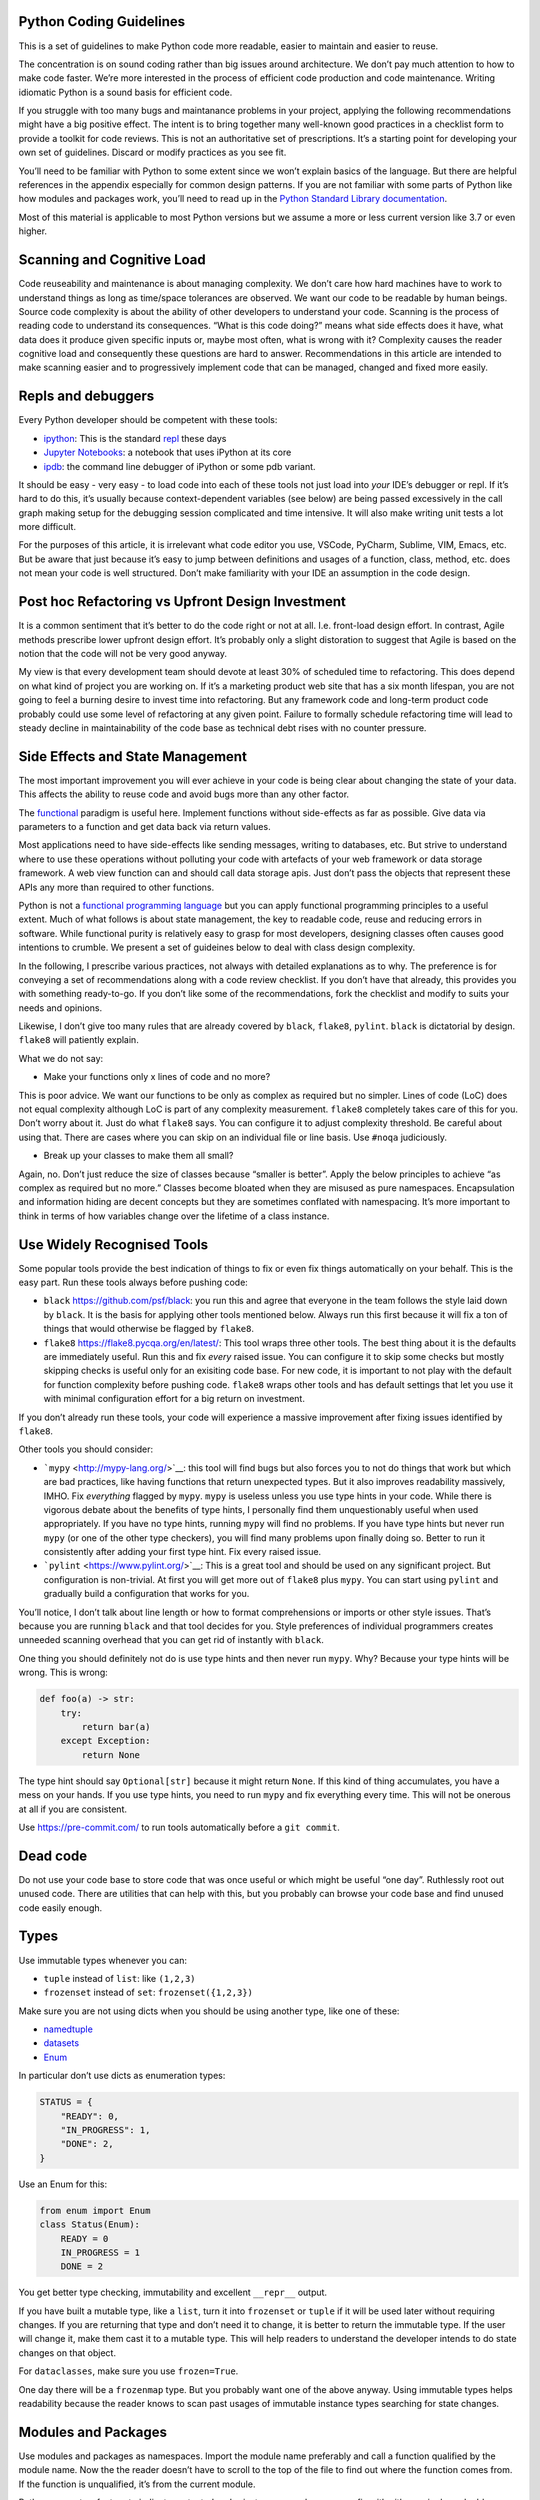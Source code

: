 Python Coding Guidelines
========================

This is a set of guidelines to make Python code more readable, easier to
maintain and easier to reuse.

The concentration is on sound coding rather than big issues around
architecture. We don’t pay much attention to how to make code faster.
We’re more interested in the process of efficient code production and
code maintenance. Writing idiomatic Python is a sound basis for
efficient code.

If you struggle with too many bugs and maintanance problems in your
project, applying the following recommendations might have a big
positive effect. The intent is to bring together many well-known good
practices in a checklist form to provide a toolkit for code reviews.
This is not an authoritative set of prescriptions. It’s a starting point
for developing your own set of guidelines. Discard or modify practices
as you see fit.

You’ll need to be familiar with Python to some extent since we won’t
explain basics of the language. But there are helpful references in the
appendix especially for common design patterns. If you are not familiar
with some parts of Python like how modules and packages work, you’ll
need to read up in the `Python Standard Library documentation <https://docs.python.org>`_.

Most of this material is applicable to most Python versions but we
assume a more or less current version like 3.7 or even higher.

Scanning and Cognitive Load
===========================

Code reuseability and maintenance is about managing complexity. We don’t
care how hard machines have to work to understand things as long as
time/space tolerances are observed. We want our code to be readable by
human beings. Source code complexity is about the ability of other
developers to understand your code. Scanning is the process of reading
code to understand its consequences. “What is this code doing?” means
what side effects does it have, what data does it produce given specific
inputs or, maybe most often, what is wrong with it? Complexity causes
the reader cognitive load and consequently these questions are hard to
answer. Recommendations in this article are intended to make scanning
easier and to progressively implement code that can be managed, changed
and fixed more easily.

Repls and debuggers
===================

Every Python developer should be competent with these tools:

-  `ipython <https://ipython.org/>`__: This is the standard
   `repl <https://en.wikipedia.org/wiki/Read%E2%80%93eval%E2%80%93print_loop>`__
   these days

-  `Jupyter Notebooks <https://jupyter.org/>`__: a notebook that uses
   iPython at its core

-  `ipdb <https://github.com/gotcha/ipdb>`__: the command line debugger
   of iPython or some pdb variant.

It should be easy - very easy - to load code into each of these tools
not just load into *your* IDE’s debugger or repl. If it’s hard to do
this, it’s usually because context-dependent variables (see below) are
being passed excessively in the call graph making setup for the
debugging session complicated and time intensive. It will also make
writing unit tests a lot more difficult.

For the purposes of this article, it is irrelevant what code editor you
use, VSCode, PyCharm, Sublime, VIM, Emacs, etc. But be aware that just
because it’s easy to jump between definitions and usages of a function,
class, method, etc. does not mean your code is well structured. Don’t
make familiarity with your IDE an assumption in the code design.

Post hoc Refactoring vs Upfront Design Investment
=================================================

It is a common sentiment that it’s better to do the code right or not at
all. I.e. front-load design effort. In contrast, Agile methods prescribe
lower upfront design effort. It’s probably only a slight distoration to
suggest that Agile is based on the notion that the code will not be very
good anyway.

My view is that every development team should devote at least 30% of
scheduled time to refactoring. This does depend on what kind of project
you are working on. If it’s a marketing product web site that has a six
month lifespan, you are not going to feel a burning desire to invest
time into refactoring. But any framework code and long-term product code
probably could use some level of refactoring at any given point. Failure
to formally schedule refactoring time will lead to steady decline in
maintainability of the code base as technical debt rises with no counter
pressure.

Side Effects and State Management
=================================

The most important improvement you will ever achieve in your code is
being clear about changing the state of your data. This affects the
ability to reuse code and avoid bugs more than any other factor.

The `functional <https://docs.python.org/3/howto/functional.html>`__
paradigm is useful here. Implement functions without side-effects as far
as possible. Give data via parameters to a function and get data back
via return values.

Most applications need to have side-effects like sending messages,
writing to databases, etc. But strive to understand where to use these
operations without polluting your code with artefacts of your web
framework or data storage framework. A web view function can and should
call data storage apis. Just don’t pass the objects that represent these
APIs any more than required to other functions.

Python is not a `functional programming
language <https://stackabuse.com/functional-programming-in-python/>`__
but you can apply functional programming principles to a useful extent.
Much of what follows is about state management, the key to readable
code, reuse and reducing errors in software. While functional purity is
relatively easy to grasp for most developers, designing classes often
causes good intentions to crumble. We present a set of guideines below
to deal with class design complexity.

In the following, I prescribe various practices, not always with
detailed explanations as to why. The preference is for conveying a set
of recommendations along with a code review checklist. If you don’t have
that already, this provides you with something ready-to-go. If you don’t
like some of the recommendations, fork the checklist and modify to suits
your needs and opinions.

Likewise, I don’t give too many rules that are already covered by
``black``, ``flake8``, ``pylint``. ``black`` is dictatorial by design.
``flake8`` will patiently explain.

What we do not say:

-  Make your functions only x lines of code and no more?

This is poor advice. We want our functions to be only as complex as
required but no simpler. Lines of code (LoC) does not equal complexity
although LoC is part of any complexity measurement. ``flake8``
completely takes care of this for you. Don’t worry about it. Just do
what ``flake8`` says. You can configure it to adjust complexity
threshold. Be careful about using that. There are cases where you can
skip on an individual file or line basis. Use ``#noqa`` judiciously.

-  Break up your classes to make them all small?

Again, no. Don’t just reduce the size of classes because “smaller is
better”. Apply the below principles to achieve “as complex as required
but no more.” Classes become bloated when they are misused as pure
namespaces. Encapsulation and information hiding are decent concepts but
they are sometimes conflated with namespacing. It’s more important to
think in terms of how variables change over the lifetime of a class
instance.

Use Widely Recognised Tools
===========================

Some popular tools provide the best indication of things to fix or even
fix things automatically on your behalf. This is the easy part. Run
these tools always before pushing code:

-  ``black`` `<https://github.com/psf/black>`__: you run this and agree
   that everyone in the team follows the style laid down by ``black``.
   It is the basis for applying other tools mentioned below. Always run
   this first because it will fix a ton of things that would otherwise
   be flagged by ``flake8``.

-  ``flake8`` `<https://flake8.pycqa.org/en/latest/>`__: This tool wraps
   three other tools. The best thing about it is the defaults are
   immediately useful. Run this and fix *every* raised issue. You can
   configure it to skip some checks but mostly skipping checks is useful
   only for an exisiting code base. For new code, it is important to not
   play with the default for function complexity before pushing code.
   ``flake8`` wraps other tools and has default settings that let you
   use it with minimal configuration effort for a big return on
   investment.

If you don’t already run these tools, your code will experience a
massive improvement after fixing issues identified by ``flake8``.

Other tools you should consider:

-  ```mypy`` <http://mypy-lang.org/>`__: this tool will find bugs but
   also forces you to not do things that work but which are bad
   practices, like having functions that return unexpected types. But it
   also improves readability massively, IMHO. Fix *everything* flagged
   by ``mypy``. ``mypy`` is useless unless you use type hints in your
   code. While there is vigorous debate about the benefits of type
   hints, I personally find them unquestionably useful when used
   appropriately. If you have no type hints, running ``mypy`` will find
   no problems. If you have type hints but never run ``mypy`` (or one of
   the other type checkers), you will find many problems upon finally
   doing so. Better to run it consistently after adding your first type
   hint. Fix every raised issue.

-  ```pylint`` <https://www.pylint.org/>`__: This is a great tool and
   should be used on any significant project. But configuration is
   non-trivial. At first you will get more out of ``flake8`` plus
   ``mypy``. You can start using ``pylint`` and gradually build a
   configuration that works for you.

You’ll notice, I don’t talk about line length or how to format
comprehensions or imports or other style issues. That’s because you are
running ``black`` and that tool decides for you. Style preferences of
individual programmers creates unneeded scanning overhead that you can
get rid of instantly with ``black``.

One thing you should definitely not do is use type hints and then never
run ``mypy``. Why? Because your type hints will be wrong. This is wrong:

.. code:: python

   def foo(a) -> str:
       try:
           return bar(a)
       except Exception:
           return None

The type hint should say ``Optional[str]`` because it might return
``None``. If this kind of thing accumulates, you have a mess on your
hands. If you use type hints, you need to run ``mypy`` and fix
everything every time. This will not be onerous at all if you are
consistent.

Use https://pre-commit.com/ to run tools automatically before a
``git commit``.

Dead code
=========

Do not use your code base to store code that was once useful or which
might be useful “one day”. Ruthlessly root out unused code. There are
utilities that can help with this, but you probably can browse your code
base and find unused code easily enough.

Types
=====

Use immutable types whenever you can:

-  ``tuple`` instead of ``list``: like ``(1,2,3)``

-  ``frozenset`` instead of ``set``: ``frozenset({1,2,3})``

Make sure you are not using dicts when you should be using another type,
like one of these:

-  `namedtuple <https://docs.python.org/3/library/collections.html#collections.namedtuple>`__
-  `datasets <https://docs.python.org/3/library/dataclasses.html>`__
-  `Enum <https://docs.python.org/3/library/enum.html>`__

In particular don’t use dicts as enumeration types:

.. code:: python

   STATUS = {
       "READY": 0,
       "IN_PROGRESS": 1,
       "DONE": 2,
   }

Use an Enum for this:

.. code:: python

   from enum import Enum
   class Status(Enum):
       READY = 0
       IN_PROGRESS = 1
       DONE = 2

You get better type checking, immutability and excellent ``__repr__``
output.

If you have built a mutable type, like a ``list``, turn it into
``frozenset`` or ``tuple`` if it will be used later without requiring
changes. If you are returning that type and don’t need it to change, it
is better to return the immutable type. If the user will change it, make
them cast it to a mutable type. This will help readers to understand the
developer intends to do state changes on that object.

For ``dataclasses``, make sure you use ``frozen=True``.

One day there will be a ``frozenmap`` type. But you probably want one of
the above anyway. Using immutable types helps readability because the
reader knows to scan past usages of immutable instance types searching
for state changes.

Modules and Packages
====================

Use modules and packages as namespaces. Import the module name
preferably and call a function qualified by the module name. Now the the
reader doesn’t have to scroll to the top of the file to find out where
the function comes from. If the function is unqualified, it’s from the
current module.

Python supports a feature to indicate protected and private names, where
you prefix with either a single or double underscore. If you use this
feature, you need to be consistent or it gets very confusing.

You generally want to use module namespaces to convey where things are
coming from. You might want to hide some complexity by importing into
``__init__.py``. The user of that package will then import those
functions or classes without knowing the exact files where the
implementation resides. This is not necessarily a good thing. It
deprives the reader of the code of useful information.

There are diverging opinions about whether ``__init__.py`` should
contain code. On balance, it’s probably better to only have imports and
not implementation code. On anything but very small projects, you will
probably use ``__init__.py`` a lot for refactoring. It’s better to
therefore only have imports.

Be aware that modules and packages are often referred to interchangeably
even in the PSL. It matters little. Technically a package is a directory
and it has a file called ``__init__.py``. What is important is you have
these ways to control access:

-  ``__all__`` in a module governs what is visible outside the module
   during importing with ``import *``

-  Single underscore ``_`` or double underscore ``__`` in front of a
   name governs visibility from outside the module under some
   circumstances

-  What you put in the ``__init__.py`` governs what is visible outside
   the package

Note that “visible” and “accessible” are two different things. Python is
not very rigorous about this. Since Python is a highly permissive
language, rather then relying on some enforcement mechanism, make sure
you adopt your own standards for importing modules.

More importantly, when you use these features, make sure you understand
for whom you are using them: for the user of the module/class? Or for
the reader of the module’s code? Making your code intelligible to
readers should be your highest priority.

Functions
=========

Make functions pure in the functional programming sense, i.e. don’t
write functions with side effects when possible. Do not change the state
of variables outside the function. But you can read data outside the
function, like referencing module variables.

Avoid using closures and nested functions in general unless you have a
compelling use case. Lambdas are too useful to avoid and generally can
enhance readability if not misused. Don’t assign a lambda expression to
a variable; functions already have all the characteristics you need if
you think you want that.

Brevity is not the defining criterion for a well-formed function. So,
what is?

-  Have a function do one well-defined thing.

-  Have manageable state, as few variables as possible to achieve the
   single purpose of the function

-  Make the function pure whenever possible

-  Return immutable types whenever possible

You will sometimes update a mutable variable passed as a parameter
(list, dict, etc.). The convention in Python is to return ``None`` if
you update a list or dict passed to your function. So, that function has
a side-effect. It’s not pure. It is how some PSL (Python Standard
Library) functions work like ``sorted()`` vs ``list.sort()``.

But if you can, don’t change the passed value. Return a new instance of
an immutable type:

.. code:: python

   from typing import Tuple, Sequence
   import random

   def remove_odd(data: Sequence[int]) -> Tuple[int]:
       return tuple(_ for _ in data if not _ % 2)

   d = [random.randint(0, 100) for _ in range(10)]
   even_data = remove_odd(d)

Now ``even_data`` is a tuple. This is good. To be clear, if you are
changing the passed mutable variable, do not also return it.

Look for hanging indents that occur after ``for`` or ``if`` expressions.
Very often if there are many lines of code under one of these, this
block can be a separate function.

Reduce the number of separate variables given to a function or created
by a function.

A good quick way to look for complexity is the number of indent changes.
If you have many and variable indent changes in a function, you have
more complexity. This plus LoC (lines of code) taken together gives an
rough idea of complexity.\ ``flake8`` uses a formal complexity analysis
tool but does not provide the sole indicator of complexity. But it is a
great place to start. Reporting on complexity metrics in your CI
pipeline is a great idea.

Default initialisations
=======================

Sticking to typical idioms in Python helps others read your code.

You could do this:

.. code:: python

   def foo(default_list=None):
       if not default_list: 
           default_list = list()
       ...

This is better, more idiomatic python:

.. code:: python

   def foo(default_list=None):
       default_list = default_list or list() 
       ...

What you should not do:

.. code:: python

   # BAD
   def foo(default_list=None):
       if not default_list: default_list = list()
       ...

It will work, but there is an idomatic way that is more expected.

If you need to change the value you’ll need to use the more verbose
conditional form:

.. code:: python

   # we want an int that is not zero or else None
   user_id = int(user_id) if user_id else None

If ``foo()`` requires a list:

.. code:: python

   def foo(default_list: List):
       ...

You could call it like this if you think ``my_list`` might be ``None``:

.. code:: python

   foo(my_list or list())

This is a feature of Python not shared with most other languages.

.. code:: python

   None or list()

will get you an empty list

.. code:: python

   list() or None

will result in None.

.. code:: python

   bool(list() or None)

will result in ``False``.

Iterating
=========

Use comprehensions instead of for loops where possible and appropriate.

This is verbose and hard to scan:

.. code:: python

   max_len = 0
   for line in file:
       if line.strip():
           max_len = len(line) if len(line) > max_len else max_len

Compared to:

.. code:: python

   max(len(line) for line in file if line.strip())

This is brief and easier to scan. It does not require the use of a
temporary variable, ``max_len``, to hold state. It is a common idiom
that a reader can rely on to expect no side-effects.

Another example:

.. code:: python

   filtered_events = list()
   for event in events:
       if event.dt >= today and event.dt < tomorrow:
           filtered_events.append(event)
   events = filtered_events

Compared to:

.. code:: python

   events = [e for e in events if e.dt >= today and e.dt < tomorrow]

Prefer the second one because the idiom generally promises no side
effects whereas the ``for`` loop does not. The same goes for
comprehensions. We do not expect side effects in a comprehension (or
generator expression). The knowledge that there are no changes in the
state of the program on the right side of the assignment is critical to
our ability to mentally scan past that code when looking for state
changes.

List comprehensions and higher order functions, ``filter()``, ``map()``,
``reduce()``, etc., do nearly the same thing. Use list comprehensions by
preference but don’t worry if you prefer the higher order functions.

Functions you probably want to use that are not easily replaced with
comprehensions:

-  ```zip()`` <https://docs.python.org/3/library/functions.html#all>`__
-  ```all()`` <https://docs.python.org/3/library/functions.html#all>`__
-  ```any()`` <https://docs.python.org/3/library/functions.html#any>`__

Here’s a hard-to-read prime number check function with *three*
``return`` statements that can be found frequently in the web:

.. code:: python

   def is_prime(x):
       if x >= 2:
           for y in range(2, x):
               if not ( x % y ):
                   return False
       else:
           return False
       return True

Compared to one that is pythonic, easy to read and more correct:

.. code:: python

   def is_prime(n: int) -> bool:
       return all(n % i for i in range(2, n))

And, yes, the pythonic version is faster. You can produce side effects
inside a comprehension but don’t. Do not use comprehensions to loop
through sequences without using the resulting sequence or collection
(list, dict, etc.). If you only want the side effects of such an
operation, use a ``for`` loop.

Gettting a tuple from a comprehesion is not quite consistent with other
forms like dict and list comprehensions. You might think the following
is a tuple comprehension:

.. code:: python

   e = (_ for _ in range(10))

But ``e`` is now a generator expression. Use this if you want a tuple
right away:

.. code:: python

   e = tuple(_ for _ in range(10))

There are going to be times when you want to return a generator and not
a tuple, like when the underlying data is large and requires iteration
by the caller.

Use ``dict.update()`` instead of for loops to update a dictionary where
possible or the merge ``|`` and update ``|=`` operators (from Python
3.9).

Initialisation
==============

Most python developers know not to use a mutable default value in a
function parameter declaration:

.. code:: python

   # BAD
   def foo(my_list=[]):
       ...

While this does not result in catastrophe every time, you always want
``my_list=None`` and then make whatever changes are required to the
logic in the function body. Also, when initialising in the body, use a
callable instead of an empty list (``[]``):

.. code:: python

   my_list = list()

Context dependent variables
===========================

These variables are complex, like classes that manage some state in a
way that might not be apparent to a user via two means:

-  The state is not stable in the current context. It might change in
   ways that are hard to predict.

-  The state is produced in the first place by means that require
   processes outside the scope of the current program. Ie. it’s not
   obvious how the state was constructed.

-  The variable is an instance of a class with dependencies on code
   outside the PSL

Examples of context dependent variables:

-  Request objects in a web framework

-  A message queue

-  An ORM object that represents and holds state about a database query
   and implements “advanced” features like caching, etc.

In the first instance, a web request, you might change the state by
accessing methods on the object. In addition, it can be difficult to
follow the construction of this object. In the second case, the object’s
state could be changing while you are accessing it.

Avoid passing these variables as parameters any more than necessary to
other functions. If you need to give, for instance, the user object of a
Request to a subroutine, do not do this:

.. code:: python

   # BAD
   permissions = get_permissions(request)

Better:

.. code:: python

   permissions = get_permissions(request.user)

Best:

.. code:: python

   permissions = get_permissions(request.user.id)

Likewise:

.. code:: python

   # BAD
   formatted = format_message(queue)

Better:

.. code:: python

   formatted = format_message(queue.pop())

A good example is the Django ``Request`` class. It has a ``body``
attribute. If you call ``.read()`` or ``.readline()`` on the request
object, these change the state of the ``body`` attribute. If you pass
``request`` to a function, a reader of that function will not be able to
assume the state of the object. It is also much more difficult to
construct test instances of a ``Request`` object than to construct a
user object. You can experiment with calls to ``get_permissions()`` and
``format_message()`` more easily in a repl. You can also use them in a
context that doesn’t require a request at all like if you are building a
command line interface to these functions.

Below we discuss the Context Parameter class pattern. This is a simple
data class, in the sense of the PSL ``dataclasses`` module. This is not
context dependent. It is simple to intialise and simple to understand
the lifecycle of its state. A dataclass or simple class of your own
construction is easy to create.

When trying out or testing code, it is desirable to be able to load,
say, a function and pass parameters to it without excessive preparation
of data needed for arguments.

A practical way to check if a variable is context dependent: Can I
define it in a repl like ipython or a jupyter notebook easily?

Classes
=======

Classes are highly useful ways to manage data. You should use them but
not overuse them.

Signs of class design problems:

-  Using multiple inheritance

-  Using base classes as utilities for subclasses

-  Swiss army knife syndrome

-  Complex parameterisation

-  Too many class instance variables

-  You are doing a lot of research on exactly how MRO works

-  You are overly interested in the awesome capabilities of ``super()``

-  You are having to create too many subclasses

Classes are for managing state, not behaviour. If you have a class that
only has behaviour, it should be a module. Don’t use a class as a
namespace for behaviour only. Modules already do that.

Follow these basic rules for classes:

-  A class should do one thing only

-  A subclass should be a more specific instance of a parent class

-  Minimise use of inheritance

-  Avoid where reasonably possible multiple inheritance

-  Use composition, not inheritance to acquire capabilities

-  Avoid class variables

-  Don’t define constants in classes

-  Don’t have class methods that don’t access ``cls`` or ``self``

This last point helps you reduce class size using a reasonable rule.
Move methods that don’t access class or instance data to the module
level as functions. This way, other developers can see immediately that
they don’t access or modify class state. If you think that method is
part of the interface of the class, there is probably a design error
since classes are used to manage state.

As mentioned above, use a file/module if all you want is a namespace for
behaviour. If you have state to manage, then a class might be
appropriate.

Any class state that does not change should be either a class variable
or module level variable, preferably a constant. But consider moving
that class constant outside of the class, since while applying the rule
above, you will reduce the number of unneeded class methods. Class
methods always invite the need to scan for state changes in the class
instance variables. This is cognitive overhead that you want to reduce.

It’s really ok if your classes dissolve into a series of pure functions
in a module. This is a good thing because it’s easier to understand. If
the functions mostly work on the same data and it’s awkward to make them
be outside a class, maybe a class is better.

-  Variables should become constants if they don’t ever change and the
   value is known before runtime.

-  Constants should be moved out of classes.

-  Constants should be moved out of modules into their own module if
   they are part of a general convention or protocol in your
   application, especially if they are used by multiple packages since
   this will help avoid cyclical imports.

You may find yourself moving towards a package structure like this:

-  constants.py

-  factories.py

-  models.py # not ORM models, but common data structures as
   datacalasses

-  [domain].py # where ``domain`` is the name describing what you are
   doing

Factories help to reduce dependencies when using composition. Constants
help define common protocols and remove unchanging state from classes.
Models are declarations of domain objects that have no framework or
integration dependencies.

SOLID principles:
=================

Single Responsibility Principle
-------------------------------

Your class should do one thing. Don’t ask a class to do more than one of
these things:

::

   - Acquire state
   - Persist state
   - Send messages (like Websockets, emails, events, etc.)
   - Render context-specific representations of data
   - etc (i.e. not a complete list)

Open-Closed Principle
---------------------

Open for extension but closed to modification. When you create a class,
your users should not need to change it to add features or adapt to a
very specific case.

Think about our RouteService class (just taking this as an example,
could be anything): if someone later needs to add features you want that
person to not change the class but to extend it. That can be either via
inheritance or Dependency Inversion (like injecting it into another
class).

Liskov Substitution Principle
-----------------------------

Sounds fancy, but you already know about this: if you have an abstract
base class, your subclasses should act like that abstract class would
act (if it were not abstract). Same for a non-abstract base class and
children.

Interface Segregation Principle
-------------------------------

It’s harder to do this in Python because Python does not have an
Interface language feature. But it can be done. More important is to
worry about Single Responsibility Principle.

Dependency Inversion Principle
------------------------------

This is about Inversion of Control of which DI is a more specific
example. See below for very specific examples of what is meant.

These principles are a little awkward since someone wanted to make a
nice mnemonic. Some of these are related to one another. Take this
example:

.. code:: python

   class RouteService:
       “””Manage route data.””"
       …

We want to use a client to acquire state. But we need to inject this
capability without creating a dependency:

.. code:: python

   route_service_factory(input_data, client=None):
       return RouteService(input_data, client or VendorAClient()) 

We don’t need to say VendorA explicitly if it’s currently the only
choice. Make it the default. by using a factory, we avoid coupling
MediaTel with the RouteService

.. code:: python

   route = route_service_factory(input_data)

Use dependency inversion to persist data:

.. code:: python


   # save to db
   RoutePersistence(route).save_to_db()

   # put data to redis
   RoutePersistence(route).save_to_redis()

etc.

Use dependency inversion to notify the UI via web sockets:

.. code:: python

   RouteWSNotification(route).notify_pulse(pulse_id)

Use dependency inversion to get a specific data encoding:

::

   RouteDataRenderer(route).render(encoding=“csv")
   RouteDataRenderer(route).render(encoding=“json")

These are just examples to give you an idea of your options when
designing classes, not to be taken literally. And don’t be afraid to
just use a simple function if you don’t need a class to inject into.

When naming a class, avoid using the word “Base” as a prefix for the
earliest ancestor. It’s better to choose a name that expresses what the
class is because that will help you concentrate on the purpose of the
class and subclasses. If you have a “Fish” hierarchy, you would not say

.. code:: python

   BaseFish
       FinFish
       ShellFish

You want the base class to be called “Fish”. This also means you won’t
need to rename your class later when you find out you want to make your
Fish class hierarchy derive from “Animal”.

Mixins should be used sparingly - if at all. In general, the effect you
want can be achieved by injection and/or composition. This will seem
extreme to some people, but inheritance is more complicated and harder
to maintain than composition.

In this highly simplistic example, the subclass is using the superclass
as a utility for acquiring state:

.. code:: python

   import urllib
   class Fish:
       def __init__(self, url):
           self.data = None
           self.url = url
           
       def get_fish_data(self, location):
           r = requests.get(urllib.parse.urljoin(url, location))
           self.data = r.json()
           
   class Mollusc(Fish):
       def get_fish_info(self):
           self.data = self.get_fish_data("mollusc")

We can change this to delegate state acquisition to an object dedicated
to that function:

.. code:: python

   import urllib

   class Fish:
       def __init__(self, client, location=None):
           self.data = None
           self.client = client
           self.location = location or "/"

       def get_fish_data(self):
           self.data = self.client.get_fish_data(self.location)
       
   class Mollusc(Fish):
       def __init__(self, client):
           super().__init__(client, "mollusc")
           
   class FishClient:
       def __init__(self, url):
           self.url = url

       def get_fish_data(self, location):
           r = requests.get(urllib.parse.urljoin(url, location))
           return r.json()
           
   def fish_factory(fish_class=None, client=None):
       fish_class = fish_class or Fish
       client = client or FishClient()
       return fish_class(client)
       

There is more code in the second one but it prevents duplicating code as
you add subclasses. It makes it easier to provide custom clients - maybe
add caching. The principle domain objects, Fish and Mollusc, are easier
to read and it’s easier to test.

There are many things to consider in building class hierarchies. The
most important thing is to keep things simple. Secondly, always consider
when you use a language feature if you are doing it for the class user
or for the reader of the class code. The latter should be prioritised.

Composition and inheritance as competing design patterns is one of the
most important things you can learn about how to use classes in Python:

https://realpython.com/inheritance-composition-python/#what-are-inheritance-and-composition

`Brandon Rhodes’ guide to design
patterns <https://python-patterns.guide/>`__

Abstract classes
================

Use the ABC class to create an abstract class. Then use the
``@abstractmethod`` decorator for your abstract methods. Make sure you
make properties abstract when they should be abstract. Abstract
properties are awkward in Python, but the following works.

.. code:: python

   from abc import ABC, abstractmethod

   class A(ABC):
       def __init__(self):
           pass

       @property
       @abstractmethod
       def a(self):
           pass

       @abstractmethod
       def b(self):
           pass

   class B(A):
       a = 1

       def b(self):
           pass

Remember when creating and passing class types, Python won’t check type
identity when operating on what purports to be a specific object type.
As long as one class seems to have the same behaviour as another class,
it all works out. That’s duck typing. This lets any type of object
impersonate any other type as long as it supports the same methods and
properties that are used in the code that is handling these type
instances.

``__init__()``
==============

Remember when you start initialising class instance properties the
reader will ask herself which one of these stateful properties will be
modified during the lifetime of the object. You need to make this easy,
not hard.

If you assign a ``self.myvar``, the reader cannot be certain of what
happens later with that variable. Therefore, don’t use instance
properties for constants. If you have a “base_url” that won’t change and
is not initialised from a parameter, define it at module level or class
level (a class property vs instance property). Reducing the number of
class instance variables, reduces complexity of the class.

If you have a variable at module level in all upper case, it seems like
overkill to also type hint it with ``Final``. But using the type hint
``Final`` when assigning class instance variables is incredibly useful.

.. code:: python

   class Fish:
       def __init__(self, base_url):
           self.base_url: Final = base_url # good to know!

We always want to assume that a class property will never change. This
might not be the case but almost always will be. There is rarely a good
case for mutable class variables. If you want a singleton class pattern,
remember this pattern already exists in Python in the form of module
level variables. Don’t implement it in a class.

If you are defining constants closely associated with a class, it is
probably still better to define them in a ``constants.py`` file.

Often, you start with a reasonably simple initialisation:

.. code:: python

   def __init__(self, name):
       ...

and later, it gets more complicated:

.. code:: python

   def __init__(self, name, street, postcode, town, country):
       ...

You then end up having many class instance variables that you have to
manage. This causes a reader to have to scan the code more intensively
to find out which variables get changed and when. It significantly
degrades scanability of your code. It is better to use a Context
Parameter variable:

.. code:: python

   class Person:
      name
      street
      postcode
      town
      country

Now we initialise the class like this:

.. code:: python

   m = SnailMail(Person(data))

Or, even better, create it with a factory function or class.

.. code:: python

   m = snail_mail_factory(person=None):
       return SnailMail(person or Person())

There should be no obscurity about how this is constructed or any danger
of the state changing after being passed to ``__init__()``. It must be
immutable. Python ``dataclasses``
(https://docs.python.org/3/library/dataclasses.html) are ideal for this,
or use the Pydantic package (https://pydantic-docs.helpmanual.io/).

Let’s assume we need a class or classes to represent an integration with
a remote service. How many classes will we have? Let’s assume we need to
represent getting variations of a data type from the same endpoint.

What you should not do: create an abstract base class that is a service
provider or utility for subclasses.

-  Remoteclient: Separate out the acquisition of state into a class that
   does only that. You can have different versions that implement
   caching or other pure state management functions.

-  DomainManager: A class that manages the state in the sense of
   implementing any business rules.

-  Formatter: A class or module level function that implements
   transformations on the data to make it fit specific usage scenarios.

-  Factory: A class or module level function that creates appropriate
   DomainManager subclass and injecting the appropriate RemoteClient

Then only the DomainManger gets subclassed for specific kinds of data.
If you need to parameterise any of these with complex set of data, use a
Context Parameter class.

Again, don’t have any ``@staticmethod``\ s. Have only
``@classmethod``\ s that access the ``cls`` variable. But most of these
can probably be module level functions which makes it easier to read the
code, since they will be pure functions and your class will be smaller.

``self`` and ``cls`` parameter names are conventions, not keywords. Be
aware if some developer is using a different convention.

Stop relying on dicts as parameters
===================================

Stop using dicts as parameters. Use instead ``dataclasses``. The
``dict.get()`` method is a source of bugs:

.. code:: python

   float(order.get(“price", 0)) 

If the “price” key is not present, the value of this expression is 0.0.
All good. The developer thinks all bases are covered. They are not. When
the key is present but has a value of ``None`` this will throw an
exception. The solution is to parse and validate your input.
`PyDantic <https://pydantic-docs.helpmanual.io/>`__ will parse for you.
Dataclasses validate. If you wanted to use a dict nevertheless you are
probably looking for this:

.. code:: python

   float(order.get(“price") or 0)

Comments and naming
-------------------

The trend is towards fewer comments based on the assumption that other
factors contribute to telling the reader what is going on. Especially
eschew obvious comments. If you want to drive someone crazy do this:

.. code:: python

   # Bad
   class Address:
       """This class represents an address."""
       ...

Follow the rule that if you have nothing useful to say, say nothing at
all.

Assume you are writing your docstrings and comments first and then
writing the code that implements what is described. You should name
things - variables and functions - so that you can start removing the
comments as the code becomes sufficiently readable that the comments do
not add useful information. Remove any comment that does not add useful
information.

Name variables in a more descriptive way the further they are used from
their first use. If you are looping and using an index:

.. code:: python

   for i, name in enumerate(my_list_of_names):
       ...

``i`` is ok for me if it lasts for very few lines, like three. If there
are more lines of code, you’d be better off doing something like this:

.. code:: python

   for name_index, name in enumerate(my_list_of_names):
       ...

Type hints are a better form of documentation. The convention for a
function docstring is something like:

.. code:: python

   def splice_name(first, last):
       """Return a str representing fullname."""
       return "f{first} {last}"

But now you can write:

.. code:: python

   def splice_name(first, last) -> str:
       """Combine first and last with space inbetween."""
       return "f{first} {last}"

Add more type annotations as necessary. Add a docstring unless it is
immediately obvious what the function does. But don’t bother identifying
the return value type in the docstring if you already use a type hint
for this purpose.

Now look what happens in iPython if I press ``return`` using ``?`` after
the function name:

.. code:: python

   In [29]: splice_name?
   Signature: splice_name(first, last) -> str
   Docstring: Combine first and last with space inbetween.
   File:      ~/prj/<ipython-input-28-b0b71e899c5a>
   Type:      function

Likeise if you type ``help(splice_name)``. This is amazingly useful.

Web Frameworks
--------------

Web apps are a class of application with sterotypical problems. Many
problems with code complexity come with mixing up the web framework
objects with business logic and service code. One important sign this
happens is passing context dependent variables that represent constructs
of the web framework to subroutines. There are two kinds of context
dependent variables typical of web frameworks:

-  Request and Response objects

-  ORM objects if the web framework has or supports a database
   abstraction framework

You want to minimise passing of these objects through the call graph of
your own code.

The principle feature of a web framework is the view function. The only
relationship you want your view function to have with other parts of
your code is data. The view function passes data to other parts of your
application and gets data back. Passing a user id (int) is better than
passing a User object. But if the called code will immediately again use
that to query the database for user information, you now have an
unnecessary call to the database. But maybe you have the data already,
so pass that (company id?), but not in the form of a context-dependent
variable that may have side effects and couples lower layers to the web
framework. There are various options here but most importantly, you want
to divest your function calls of couplings to your ORM or web framework.

If you end up passing the Request or ORM objects throughout your own
code, far downstream, it will have dire consequences for readability and
maintaining the code base.

If your view function can call the database, apply some business logic,
return results, you are good to go. Don’t try to make the view function
into an abstraction layer that hides everything else. If the
functionality is too complex and would cause ``flake8`` to judge the
functionality of the view function to be over the accepted threshold,
maybe reduce the view function to be short, handling mostly view things
and let subroutines do the complex things. But do not then start
coupling your view with the underlying routines by passing context
dependent variables representing framework features. The benchmark is
that the subroutines should be callable by non-view code. They should be
easy to setup, easy to load in ipdb and ipython and require as few
imports as possible.

Profiling code
--------------

Profiling code should not become a heavy source of technical debt. If a
significant amount of code is just for profiling, this needs to be
removed before production deployment. It’s ok to leave in some code for
timings, but it should be minimal. If you are leaving in too much
profiling code, there is some fundamental design problem.

Don’t reinvent
--------------

Don’t create utilities for things the PSL (Python Standard Library)
already provides. Especially things in ``collections``, ``itertools``,
``functools``. Developers have a tendency to start building small
utilities especially for namespaces that already exist in the PSL. The
PSL versions are better than yours.

Unit tests and Linters
----------------------

Unit testing is a required part of modern software development. It
exposes problems in areas that you think you have not changed,
regressions. It tests your intent versus what the software actually
does. It makes it vastly easier to check your work. Unit testing is
indispensible.

But unit tests are hard work. Whereas running a linter is trivial. It
would be really strange to expend significant time on unit tests (which
you should do) and then not run a linter.

When you write mostly pure functions, it’s easier - much easier - to
write unit tests.

When you refactor functions to satisfy complexity thresholds, you are
making writing unit tests easier.

Also, you should very probably be using
`Hypothesis <https://hypothesis.readthedocs.io/>`__.

Summary
-------

Look at other people’s code a lot, open source projects and the Python
Standard Library itself.

But remember the popularity of a Python open source project is not a
guarantee of good code practices to be emulated in your own projects.
Some popular projects implement questionable design practices. Don’t be
led astray.

This article only touches the surface on all the things you need to
think about. You can never get a complete picture of good practices from
a single source. You should also not trust a single source as
authoritative. The only way to achieve some mastery over Python is
studying the advice of many people, articles, presentations, videos,
etc.

Use the associated code review checklist as a starting point. Modify it
as you research and gather experience.

`The code review
checklist. <https://github.com/paul-wolf/python_coding/blob/main/code_review_checklist.md>`__
